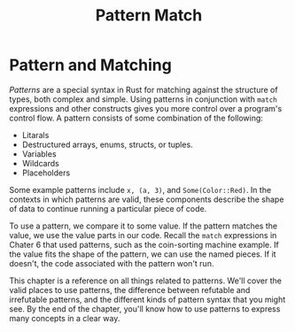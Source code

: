 #+title: Pattern Match

* Pattern and Matching
/Patterns/ are a special syntax in Rust for matching against the structure of types, both complex and simple.
Using patterns in conjunction with ~match~ expressions and other constructs gives you more control over a program's control flow.
A pattern consists of some combination of the following:

- Litarals
- Destructured arrays, enums, structs, or tuples.
- Variables
- Wildcards
- Placeholders

Some example patterns include ~x, (a, 3)~, and ~Some(Color::Red)~.
In the contexts in which patterns are valid, these components describe the shape of data to continue running a particular piece of code.

To use a pattern, we compare it to some value.
If the pattern matches the value, we use the value parts in our code.
Recall the ~match~ expressions in Chater 6 that used patterns, such as the coin-sorting machine example.
If the value fits the shape of the pattern, we can use the named pieces.
If it doesn't, the code associated with the pattern won't run.

This chapter is a reference on all things related to patterns.
We'll cover the valid places to use patterns, the difference between refutable and irrefutable patterns, and the different kinds of pattern syntax that you might see.
By the end of the chapter, you'll know how to use patterns to express many concepts in a clear way.
